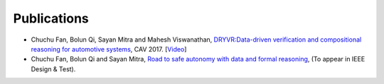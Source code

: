 Publications
===============

- Chuchu Fan, Bolun Qi, Sayan Mitra and Mahesh Viswanathan, `DRYVR:Data-driven verification and compositional reasoning for automotive systems <https://link.springer.com/chapter/10.1007%2F978-3-319-63387-9_22>`_, CAV 2017. [`Video <https://www.youtube.com/watch?v=9j7KcbZx6m0>`_]

- Chuchu Fan, Bolun Qi and Sayan Mitra, `Road to safe autonomy with data and formal reasoning <https://arxiv.org/abs/1704.06406>`_, (To appear in IEEE Design & Test).


